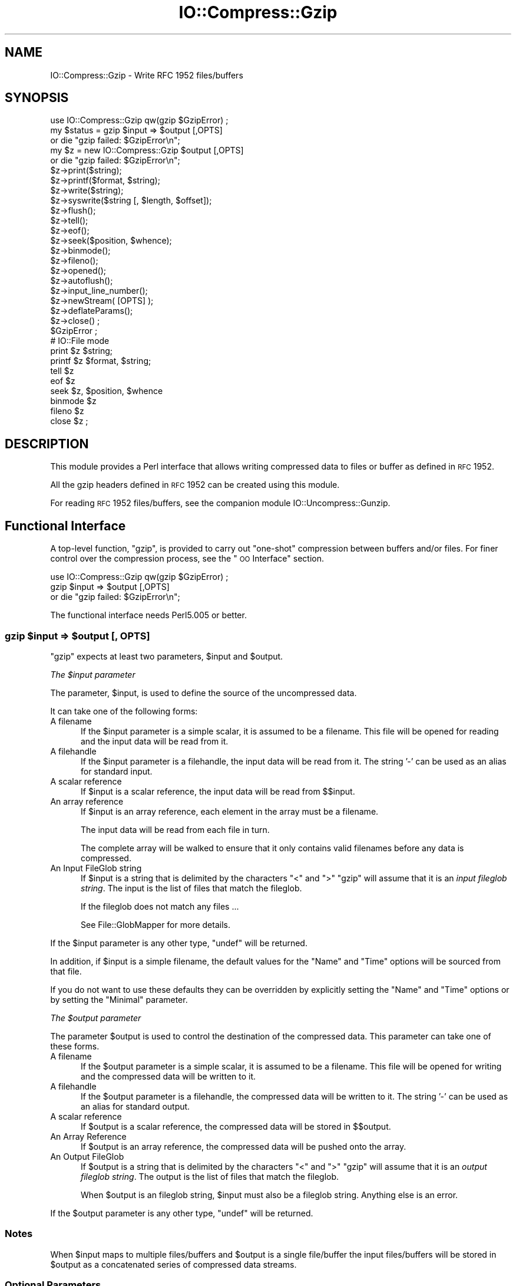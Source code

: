 .\" Automatically generated by Pod::Man 2.22 (Pod::Simple 3.07)
.\"
.\" Standard preamble:
.\" ========================================================================
.de Sp \" Vertical space (when we can't use .PP)
.if t .sp .5v
.if n .sp
..
.de Vb \" Begin verbatim text
.ft CW
.nf
.ne \\$1
..
.de Ve \" End verbatim text
.ft R
.fi
..
.\" Set up some character translations and predefined strings.  \*(-- will
.\" give an unbreakable dash, \*(PI will give pi, \*(L" will give a left
.\" double quote, and \*(R" will give a right double quote.  \*(C+ will
.\" give a nicer C++.  Capital omega is used to do unbreakable dashes and
.\" therefore won't be available.  \*(C` and \*(C' expand to `' in nroff,
.\" nothing in troff, for use with C<>.
.tr \(*W-
.ds C+ C\v'-.1v'\h'-1p'\s-2+\h'-1p'+\s0\v'.1v'\h'-1p'
.ie n \{\
.    ds -- \(*W-
.    ds PI pi
.    if (\n(.H=4u)&(1m=24u) .ds -- \(*W\h'-12u'\(*W\h'-12u'-\" diablo 10 pitch
.    if (\n(.H=4u)&(1m=20u) .ds -- \(*W\h'-12u'\(*W\h'-8u'-\"  diablo 12 pitch
.    ds L" ""
.    ds R" ""
.    ds C` ""
.    ds C' ""
'br\}
.el\{\
.    ds -- \|\(em\|
.    ds PI \(*p
.    ds L" ``
.    ds R" ''
'br\}
.\"
.\" Escape single quotes in literal strings from groff's Unicode transform.
.ie \n(.g .ds Aq \(aq
.el       .ds Aq '
.\"
.\" If the F register is turned on, we'll generate index entries on stderr for
.\" titles (.TH), headers (.SH), subsections (.SS), items (.Ip), and index
.\" entries marked with X<> in POD.  Of course, you'll have to process the
.\" output yourself in some meaningful fashion.
.ie \nF \{\
.    de IX
.    tm Index:\\$1\t\\n%\t"\\$2"
..
.    nr % 0
.    rr F
.\}
.el \{\
.    de IX
..
.\}
.\"
.\" Accent mark definitions (@(#)ms.acc 1.5 88/02/08 SMI; from UCB 4.2).
.\" Fear.  Run.  Save yourself.  No user-serviceable parts.
.    \" fudge factors for nroff and troff
.if n \{\
.    ds #H 0
.    ds #V .8m
.    ds #F .3m
.    ds #[ \f1
.    ds #] \fP
.\}
.if t \{\
.    ds #H ((1u-(\\\\n(.fu%2u))*.13m)
.    ds #V .6m
.    ds #F 0
.    ds #[ \&
.    ds #] \&
.\}
.    \" simple accents for nroff and troff
.if n \{\
.    ds ' \&
.    ds ` \&
.    ds ^ \&
.    ds , \&
.    ds ~ ~
.    ds /
.\}
.if t \{\
.    ds ' \\k:\h'-(\\n(.wu*8/10-\*(#H)'\'\h"|\\n:u"
.    ds ` \\k:\h'-(\\n(.wu*8/10-\*(#H)'\`\h'|\\n:u'
.    ds ^ \\k:\h'-(\\n(.wu*10/11-\*(#H)'^\h'|\\n:u'
.    ds , \\k:\h'-(\\n(.wu*8/10)',\h'|\\n:u'
.    ds ~ \\k:\h'-(\\n(.wu-\*(#H-.1m)'~\h'|\\n:u'
.    ds / \\k:\h'-(\\n(.wu*8/10-\*(#H)'\z\(sl\h'|\\n:u'
.\}
.    \" troff and (daisy-wheel) nroff accents
.ds : \\k:\h'-(\\n(.wu*8/10-\*(#H+.1m+\*(#F)'\v'-\*(#V'\z.\h'.2m+\*(#F'.\h'|\\n:u'\v'\*(#V'
.ds 8 \h'\*(#H'\(*b\h'-\*(#H'
.ds o \\k:\h'-(\\n(.wu+\w'\(de'u-\*(#H)/2u'\v'-.3n'\*(#[\z\(de\v'.3n'\h'|\\n:u'\*(#]
.ds d- \h'\*(#H'\(pd\h'-\w'~'u'\v'-.25m'\f2\(hy\fP\v'.25m'\h'-\*(#H'
.ds D- D\\k:\h'-\w'D'u'\v'-.11m'\z\(hy\v'.11m'\h'|\\n:u'
.ds th \*(#[\v'.3m'\s+1I\s-1\v'-.3m'\h'-(\w'I'u*2/3)'\s-1o\s+1\*(#]
.ds Th \*(#[\s+2I\s-2\h'-\w'I'u*3/5'\v'-.3m'o\v'.3m'\*(#]
.ds ae a\h'-(\w'a'u*4/10)'e
.ds Ae A\h'-(\w'A'u*4/10)'E
.    \" corrections for vroff
.if v .ds ~ \\k:\h'-(\\n(.wu*9/10-\*(#H)'\s-2\u~\d\s+2\h'|\\n:u'
.if v .ds ^ \\k:\h'-(\\n(.wu*10/11-\*(#H)'\v'-.4m'^\v'.4m'\h'|\\n:u'
.    \" for low resolution devices (crt and lpr)
.if \n(.H>23 .if \n(.V>19 \
\{\
.    ds : e
.    ds 8 ss
.    ds o a
.    ds d- d\h'-1'\(ga
.    ds D- D\h'-1'\(hy
.    ds th \o'bp'
.    ds Th \o'LP'
.    ds ae ae
.    ds Ae AE
.\}
.rm #[ #] #H #V #F C
.\" ========================================================================
.\"
.IX Title "IO::Compress::Gzip 3"
.TH IO::Compress::Gzip 3 "2009-06-10" "perl v5.10.1" "Perl Programmers Reference Guide"
.\" For nroff, turn off justification.  Always turn off hyphenation; it makes
.\" way too many mistakes in technical documents.
.if n .ad l
.nh
.SH "NAME"
IO::Compress::Gzip \- Write RFC 1952 files/buffers
.SH "SYNOPSIS"
.IX Header "SYNOPSIS"
.Vb 1
\&    use IO::Compress::Gzip qw(gzip $GzipError) ;
\&
\&    my $status = gzip $input => $output [,OPTS] 
\&        or die "gzip failed: $GzipError\en";
\&
\&    my $z = new IO::Compress::Gzip $output [,OPTS]
\&        or die "gzip failed: $GzipError\en";
\&
\&    $z\->print($string);
\&    $z\->printf($format, $string);
\&    $z\->write($string);
\&    $z\->syswrite($string [, $length, $offset]);
\&    $z\->flush();
\&    $z\->tell();
\&    $z\->eof();
\&    $z\->seek($position, $whence);
\&    $z\->binmode();
\&    $z\->fileno();
\&    $z\->opened();
\&    $z\->autoflush();
\&    $z\->input_line_number();
\&    $z\->newStream( [OPTS] );
\&    
\&    $z\->deflateParams();
\&    
\&    $z\->close() ;
\&
\&    $GzipError ;
\&
\&    # IO::File mode
\&
\&    print $z $string;
\&    printf $z $format, $string;
\&    tell $z
\&    eof $z
\&    seek $z, $position, $whence
\&    binmode $z
\&    fileno $z
\&    close $z ;
.Ve
.SH "DESCRIPTION"
.IX Header "DESCRIPTION"
This module provides a Perl interface that allows writing compressed
data to files or buffer as defined in \s-1RFC\s0 1952.
.PP
All the gzip headers defined in \s-1RFC\s0 1952 can be created using
this module.
.PP
For reading \s-1RFC\s0 1952 files/buffers, see the companion module 
IO::Uncompress::Gunzip.
.SH "Functional Interface"
.IX Header "Functional Interface"
A top-level function, \f(CW\*(C`gzip\*(C'\fR, is provided to carry out
\&\*(L"one-shot\*(R" compression between buffers and/or files. For finer
control over the compression process, see the \*(L"\s-1OO\s0 Interface\*(R"
section.
.PP
.Vb 1
\&    use IO::Compress::Gzip qw(gzip $GzipError) ;
\&
\&    gzip $input => $output [,OPTS] 
\&        or die "gzip failed: $GzipError\en";
.Ve
.PP
The functional interface needs Perl5.005 or better.
.ie n .SS "gzip $input => $output [, \s-1OPTS\s0]"
.el .SS "gzip \f(CW$input\fP => \f(CW$output\fP [, \s-1OPTS\s0]"
.IX Subsection "gzip $input => $output [, OPTS]"
\&\f(CW\*(C`gzip\*(C'\fR expects at least two parameters, \f(CW$input\fR and \f(CW$output\fR.
.PP
\fIThe \f(CI$input\fI parameter\fR
.IX Subsection "The $input parameter"
.PP
The parameter, \f(CW$input\fR, is used to define the source of
the uncompressed data.
.PP
It can take one of the following forms:
.IP "A filename" 5
.IX Item "A filename"
If the \f(CW$input\fR parameter is a simple scalar, it is assumed to be a
filename. This file will be opened for reading and the input data
will be read from it.
.IP "A filehandle" 5
.IX Item "A filehandle"
If the \f(CW$input\fR parameter is a filehandle, the input data will be
read from it.
The string '\-' can be used as an alias for standard input.
.IP "A scalar reference" 5
.IX Item "A scalar reference"
If \f(CW$input\fR is a scalar reference, the input data will be read
from \f(CW$$input\fR.
.IP "An array reference" 5
.IX Item "An array reference"
If \f(CW$input\fR is an array reference, each element in the array must be a
filename.
.Sp
The input data will be read from each file in turn.
.Sp
The complete array will be walked to ensure that it only
contains valid filenames before any data is compressed.
.IP "An Input FileGlob string" 5
.IX Item "An Input FileGlob string"
If \f(CW$input\fR is a string that is delimited by the characters \*(L"<\*(R" and \*(L">\*(R"
\&\f(CW\*(C`gzip\*(C'\fR will assume that it is an \fIinput fileglob string\fR. The
input is the list of files that match the fileglob.
.Sp
If the fileglob does not match any files ...
.Sp
See File::GlobMapper for more details.
.PP
If the \f(CW$input\fR parameter is any other type, \f(CW\*(C`undef\*(C'\fR will be returned.
.PP
In addition, if \f(CW$input\fR is a simple filename, the default values for
the \f(CW\*(C`Name\*(C'\fR and \f(CW\*(C`Time\*(C'\fR options will be sourced from that file.
.PP
If you do not want to use these defaults they can be overridden by
explicitly setting the \f(CW\*(C`Name\*(C'\fR and \f(CW\*(C`Time\*(C'\fR options or by setting the
\&\f(CW\*(C`Minimal\*(C'\fR parameter.
.PP
\fIThe \f(CI$output\fI parameter\fR
.IX Subsection "The $output parameter"
.PP
The parameter \f(CW$output\fR is used to control the destination of the
compressed data. This parameter can take one of these forms.
.IP "A filename" 5
.IX Item "A filename"
If the \f(CW$output\fR parameter is a simple scalar, it is assumed to be a
filename.  This file will be opened for writing and the compressed
data will be written to it.
.IP "A filehandle" 5
.IX Item "A filehandle"
If the \f(CW$output\fR parameter is a filehandle, the compressed data
will be written to it.
The string '\-' can be used as an alias for standard output.
.IP "A scalar reference" 5
.IX Item "A scalar reference"
If \f(CW$output\fR is a scalar reference, the compressed data will be
stored in \f(CW$$output\fR.
.IP "An Array Reference" 5
.IX Item "An Array Reference"
If \f(CW$output\fR is an array reference, the compressed data will be
pushed onto the array.
.IP "An Output FileGlob" 5
.IX Item "An Output FileGlob"
If \f(CW$output\fR is a string that is delimited by the characters \*(L"<\*(R" and \*(L">\*(R"
\&\f(CW\*(C`gzip\*(C'\fR will assume that it is an \fIoutput fileglob string\fR. The
output is the list of files that match the fileglob.
.Sp
When \f(CW$output\fR is an fileglob string, \f(CW$input\fR must also be a fileglob
string. Anything else is an error.
.PP
If the \f(CW$output\fR parameter is any other type, \f(CW\*(C`undef\*(C'\fR will be returned.
.SS "Notes"
.IX Subsection "Notes"
When \f(CW$input\fR maps to multiple files/buffers and \f(CW$output\fR is a single
file/buffer the input files/buffers will be stored
in \f(CW$output\fR as a concatenated series of compressed data streams.
.SS "Optional Parameters"
.IX Subsection "Optional Parameters"
Unless specified below, the optional parameters for \f(CW\*(C`gzip\*(C'\fR,
\&\f(CW\*(C`OPTS\*(C'\fR, are the same as those used with the \s-1OO\s0 interface defined in the
\&\*(L"Constructor Options\*(R" section below.
.ie n .IP """AutoClose => 0|1""" 5
.el .IP "\f(CWAutoClose => 0|1\fR" 5
.IX Item "AutoClose => 0|1"
This option applies to any input or output data streams to 
\&\f(CW\*(C`gzip\*(C'\fR that are filehandles.
.Sp
If \f(CW\*(C`AutoClose\*(C'\fR is specified, and the value is true, it will result in all
input and/or output filehandles being closed once \f(CW\*(C`gzip\*(C'\fR has
completed.
.Sp
This parameter defaults to 0.
.ie n .IP """BinModeIn => 0|1""" 5
.el .IP "\f(CWBinModeIn => 0|1\fR" 5
.IX Item "BinModeIn => 0|1"
When reading from a file or filehandle, set \f(CW\*(C`binmode\*(C'\fR before reading.
.Sp
Defaults to 0.
.ie n .IP """Append => 0|1""" 5
.el .IP "\f(CWAppend => 0|1\fR" 5
.IX Item "Append => 0|1"
\&\s-1TODO\s0
.SS "Examples"
.IX Subsection "Examples"
To read the contents of the file \f(CW\*(C`file1.txt\*(C'\fR and write the compressed
data to the file \f(CW\*(C`file1.txt.gz\*(C'\fR.
.PP
.Vb 3
\&    use strict ;
\&    use warnings ;
\&    use IO::Compress::Gzip qw(gzip $GzipError) ;
\&
\&    my $input = "file1.txt";
\&    gzip $input => "$input.gz"
\&        or die "gzip failed: $GzipError\en";
.Ve
.PP
To read from an existing Perl filehandle, \f(CW$input\fR, and write the
compressed data to a buffer, \f(CW$buffer\fR.
.PP
.Vb 4
\&    use strict ;
\&    use warnings ;
\&    use IO::Compress::Gzip qw(gzip $GzipError) ;
\&    use IO::File ;
\&
\&    my $input = new IO::File "<file1.txt"
\&        or die "Cannot open \*(Aqfile1.txt\*(Aq: $!\en" ;
\&    my $buffer ;
\&    gzip $input => \e$buffer 
\&        or die "gzip failed: $GzipError\en";
.Ve
.PP
To compress all files in the directory \*(L"/my/home\*(R" that match \*(L"*.txt\*(R"
and store the compressed data in the same directory
.PP
.Vb 3
\&    use strict ;
\&    use warnings ;
\&    use IO::Compress::Gzip qw(gzip $GzipError) ;
\&
\&    gzip \*(Aq</my/home/*.txt>\*(Aq => \*(Aq<*.gz>\*(Aq
\&        or die "gzip failed: $GzipError\en";
.Ve
.PP
and if you want to compress each file one at a time, this will do the trick
.PP
.Vb 3
\&    use strict ;
\&    use warnings ;
\&    use IO::Compress::Gzip qw(gzip $GzipError) ;
\&
\&    for my $input ( glob "/my/home/*.txt" )
\&    {
\&        my $output = "$input.gz" ;
\&        gzip $input => $output 
\&            or die "Error compressing \*(Aq$input\*(Aq: $GzipError\en";
\&    }
.Ve
.SH "OO Interface"
.IX Header "OO Interface"
.SS "Constructor"
.IX Subsection "Constructor"
The format of the constructor for \f(CW\*(C`IO::Compress::Gzip\*(C'\fR is shown below
.PP
.Vb 2
\&    my $z = new IO::Compress::Gzip $output [,OPTS]
\&        or die "IO::Compress::Gzip failed: $GzipError\en";
.Ve
.PP
It returns an \f(CW\*(C`IO::Compress::Gzip\*(C'\fR object on success and undef on failure. 
The variable \f(CW$GzipError\fR will contain an error message on failure.
.PP
If you are running Perl 5.005 or better the object, \f(CW$z\fR, returned from 
IO::Compress::Gzip can be used exactly like an IO::File filehandle. 
This means that all normal output file operations can be carried out 
with \f(CW$z\fR. 
For example, to write to a compressed file/buffer you can use either of 
these forms
.PP
.Vb 2
\&    $z\->print("hello world\en");
\&    print $z "hello world\en";
.Ve
.PP
The mandatory parameter \f(CW$output\fR is used to control the destination
of the compressed data. This parameter can take one of these forms.
.IP "A filename" 5
.IX Item "A filename"
If the \f(CW$output\fR parameter is a simple scalar, it is assumed to be a
filename. This file will be opened for writing and the compressed data
will be written to it.
.IP "A filehandle" 5
.IX Item "A filehandle"
If the \f(CW$output\fR parameter is a filehandle, the compressed data will be
written to it.
The string '\-' can be used as an alias for standard output.
.IP "A scalar reference" 5
.IX Item "A scalar reference"
If \f(CW$output\fR is a scalar reference, the compressed data will be stored
in \f(CW$$output\fR.
.PP
If the \f(CW$output\fR parameter is any other type, \f(CW\*(C`IO::Compress::Gzip\*(C'\fR::new will
return undef.
.SS "Constructor Options"
.IX Subsection "Constructor Options"
\&\f(CW\*(C`OPTS\*(C'\fR is any combination of the following options:
.ie n .IP """AutoClose => 0|1""" 5
.el .IP "\f(CWAutoClose => 0|1\fR" 5
.IX Item "AutoClose => 0|1"
This option is only valid when the \f(CW$output\fR parameter is a filehandle. If
specified, and the value is true, it will result in the \f(CW$output\fR being
closed once either the \f(CW\*(C`close\*(C'\fR method is called or the \f(CW\*(C`IO::Compress::Gzip\*(C'\fR
object is destroyed.
.Sp
This parameter defaults to 0.
.ie n .IP """Append => 0|1""" 5
.el .IP "\f(CWAppend => 0|1\fR" 5
.IX Item "Append => 0|1"
Opens \f(CW$output\fR in append mode.
.Sp
The behaviour of this option is dependent on the type of \f(CW$output\fR.
.RS 5
.IP "\(bu" 5
A Buffer
.Sp
If \f(CW$output\fR is a buffer and \f(CW\*(C`Append\*(C'\fR is enabled, all compressed data
will be append to the end if \f(CW$output\fR. Otherwise \f(CW$output\fR will be
cleared before any data is written to it.
.IP "\(bu" 5
A Filename
.Sp
If \f(CW$output\fR is a filename and \f(CW\*(C`Append\*(C'\fR is enabled, the file will be
opened in append mode. Otherwise the contents of the file, if any, will be
truncated before any compressed data is written to it.
.IP "\(bu" 5
A Filehandle
.Sp
If \f(CW$output\fR is a filehandle, the file pointer will be positioned to the
end of the file via a call to \f(CW\*(C`seek\*(C'\fR before any compressed data is written
to it.  Otherwise the file pointer will not be moved.
.RE
.RS 5
.Sp
This parameter defaults to 0.
.RE
.ie n .IP """Merge => 0|1""" 5
.el .IP "\f(CWMerge => 0|1\fR" 5
.IX Item "Merge => 0|1"
This option is used to compress input data and append it to an existing
compressed data stream in \f(CW$output\fR. The end result is a single compressed
data stream stored in \f(CW$output\fR.
.Sp
It is a fatal error to attempt to use this option when \f(CW$output\fR is not an
\&\s-1RFC\s0 1952 data stream.
.Sp
There are a number of other limitations with the \f(CW\*(C`Merge\*(C'\fR option:
.RS 5
.IP "1." 5
This module needs to have been built with zlib 1.2.1 or better to work. A
fatal error will be thrown if \f(CW\*(C`Merge\*(C'\fR is used with an older version of
zlib.
.IP "2." 5
If \f(CW$output\fR is a file or a filehandle, it must be seekable.
.RE
.RS 5
.Sp
This parameter defaults to 0.
.RE
.IP "\-Level" 5
.IX Item "-Level"
Defines the compression level used by zlib. The value should either be
a number between 0 and 9 (0 means no compression and 9 is maximum
compression), or one of the symbolic constants defined below.
.Sp
.Vb 4
\&   Z_NO_COMPRESSION
\&   Z_BEST_SPEED
\&   Z_BEST_COMPRESSION
\&   Z_DEFAULT_COMPRESSION
.Ve
.Sp
The default is Z_DEFAULT_COMPRESSION.
.Sp
Note, these constants are not imported by \f(CW\*(C`IO::Compress::Gzip\*(C'\fR by default.
.Sp
.Vb 3
\&    use IO::Compress::Gzip qw(:strategy);
\&    use IO::Compress::Gzip qw(:constants);
\&    use IO::Compress::Gzip qw(:all);
.Ve
.IP "\-Strategy" 5
.IX Item "-Strategy"
Defines the strategy used to tune the compression. Use one of the symbolic
constants defined below.
.Sp
.Vb 5
\&   Z_FILTERED
\&   Z_HUFFMAN_ONLY
\&   Z_RLE
\&   Z_FIXED
\&   Z_DEFAULT_STRATEGY
.Ve
.Sp
The default is Z_DEFAULT_STRATEGY.
.ie n .IP """Minimal => 0|1""" 5
.el .IP "\f(CWMinimal => 0|1\fR" 5
.IX Item "Minimal => 0|1"
If specified, this option will force the creation of the smallest possible
compliant gzip header (which is exactly 10 bytes long) as defined in
\&\s-1RFC\s0 1952.
.Sp
See the section titled \*(L"Compliance\*(R" in \s-1RFC\s0 1952 for a definition 
of the values used for the fields in the gzip header.
.Sp
All other parameters that control the content of the gzip header will
be ignored if this parameter is set to 1.
.Sp
This parameter defaults to 0.
.ie n .IP """Comment => $comment""" 5
.el .IP "\f(CWComment => $comment\fR" 5
.IX Item "Comment => $comment"
Stores the contents of \f(CW$comment\fR in the \s-1COMMENT\s0 field in
the gzip header.
By default, no comment field is written to the gzip file.
.Sp
If the \f(CW\*(C`\-Strict\*(C'\fR option is enabled, the comment can only consist of \s-1ISO\s0
8859\-1 characters plus line feed.
.Sp
If the \f(CW\*(C`\-Strict\*(C'\fR option is disabled, the comment field can contain any
character except \s-1NULL\s0. If any null characters are present, the field
will be truncated at the first \s-1NULL\s0.
.ie n .IP """Name => $string""" 5
.el .IP "\f(CWName => $string\fR" 5
.IX Item "Name => $string"
Stores the contents of \f(CW$string\fR in the gzip \s-1NAME\s0 header field. If
\&\f(CW\*(C`Name\*(C'\fR is not specified, no gzip \s-1NAME\s0 field will be created.
.Sp
If the \f(CW\*(C`\-Strict\*(C'\fR option is enabled, \f(CW$string\fR can only consist of \s-1ISO\s0
8859\-1 characters.
.Sp
If \f(CW\*(C`\-Strict\*(C'\fR is disabled, then \f(CW$string\fR can contain any character
except \s-1NULL\s0. If any null characters are present, the field will be
truncated at the first \s-1NULL\s0.
.ie n .IP """Time => $number""" 5
.el .IP "\f(CWTime => $number\fR" 5
.IX Item "Time => $number"
Sets the \s-1MTIME\s0 field in the gzip header to \f(CW$number\fR.
.Sp
This field defaults to the time the \f(CW\*(C`IO::Compress::Gzip\*(C'\fR object was created
if this option is not specified.
.ie n .IP """TextFlag => 0|1""" 5
.el .IP "\f(CWTextFlag => 0|1\fR" 5
.IX Item "TextFlag => 0|1"
This parameter controls the setting of the \s-1FLG\s0.FTEXT bit in the gzip
header. It is used to signal that the data stored in the gzip file/buffer
is probably text.
.Sp
The default is 0.
.ie n .IP """HeaderCRC => 0|1""" 5
.el .IP "\f(CWHeaderCRC => 0|1\fR" 5
.IX Item "HeaderCRC => 0|1"
When true this parameter will set the \s-1FLG\s0.FHCRC bit to 1 in the gzip header
and set the \s-1CRC16\s0 header field to the \s-1CRC\s0 of the complete gzip header
except the \s-1CRC16\s0 field itself.
.Sp
\&\fBNote\fR that gzip files created with the \f(CW\*(C`HeaderCRC\*(C'\fR flag set to 1 cannot
be read by most, if not all, of the the standard gunzip utilities, most
notably gzip version 1.2.4. You should therefore avoid using this option if
you want to maximize the portability of your gzip files.
.Sp
This parameter defaults to 0.
.ie n .IP """OS_Code => $value""" 5
.el .IP "\f(CWOS_Code => $value\fR" 5
.IX Item "OS_Code => $value"
Stores \f(CW$value\fR in the gzip \s-1OS\s0 header field. A number between 0 and 255 is
valid.
.Sp
If not specified, this parameter defaults to the \s-1OS\s0 code of the Operating
System this module was built on. The value 3 is used as a catch-all for all
Unix variants and unknown Operating Systems.
.ie n .IP """ExtraField => $data""" 5
.el .IP "\f(CWExtraField => $data\fR" 5
.IX Item "ExtraField => $data"
This parameter allows additional metadata to be stored in the ExtraField in
the gzip header. An \s-1RFC\s0 1952 compliant ExtraField consists of zero or more
subfields. Each subfield consists of a two byte header followed by the
subfield data.
.Sp
The list of subfields can be supplied in any of the following formats
.Sp
.Vb 12
\&    \-ExtraField => [$id1, $data1,
\&                    $id2, $data2,
\&                     ...
\&                   ]
\&    \-ExtraField => [ [$id1 => $data1],
\&                     [$id2 => $data2],
\&                     ...
\&                   ]
\&    \-ExtraField => { $id1 => $data1,
\&                     $id2 => $data2,
\&                     ...
\&                   }
.Ve
.Sp
Where \f(CW$id1\fR, \f(CW$id2\fR are two byte subfield \s-1ID\s0's. The second byte of
the \s-1ID\s0 cannot be 0, unless the \f(CW\*(C`Strict\*(C'\fR option has been disabled.
.Sp
If you use the hash syntax, you have no control over the order in which
the ExtraSubFields are stored, plus you cannot have SubFields with
duplicate \s-1ID\s0.
.Sp
Alternatively the list of subfields can by supplied as a scalar, thus
.Sp
.Vb 1
\&    \-ExtraField => $rawdata
.Ve
.Sp
If you use the raw format, and the \f(CW\*(C`Strict\*(C'\fR option is enabled,
\&\f(CW\*(C`IO::Compress::Gzip\*(C'\fR will check that \f(CW$rawdata\fR consists of zero or more
conformant sub-fields. When \f(CW\*(C`Strict\*(C'\fR is disabled, \f(CW$rawdata\fR can
consist of any arbitrary byte stream.
.Sp
The maximum size of the Extra Field 65535 bytes.
.ie n .IP """ExtraFlags => $value""" 5
.el .IP "\f(CWExtraFlags => $value\fR" 5
.IX Item "ExtraFlags => $value"
Sets the \s-1XFL\s0 byte in the gzip header to \f(CW$value\fR.
.Sp
If this option is not present, the value stored in \s-1XFL\s0 field will be
determined by the setting of the \f(CW\*(C`Level\*(C'\fR option.
.Sp
If \f(CW\*(C`Level => Z_BEST_SPEED\*(C'\fR has been specified then \s-1XFL\s0 is set to 2.
If \f(CW\*(C`Level => Z_BEST_COMPRESSION\*(C'\fR has been specified then \s-1XFL\s0 is set to 4.
Otherwise \s-1XFL\s0 is set to 0.
.ie n .IP """Strict => 0|1""" 5
.el .IP "\f(CWStrict => 0|1\fR" 5
.IX Item "Strict => 0|1"
\&\f(CW\*(C`Strict\*(C'\fR will optionally police the values supplied with other options
to ensure they are compliant with \s-1RFC1952\s0.
.Sp
This option is enabled by default.
.Sp
If \f(CW\*(C`Strict\*(C'\fR is enabled the following behaviour will be policed:
.RS 5
.IP "\(bu" 5
The value supplied with the \f(CW\*(C`Name\*(C'\fR option can only contain \s-1ISO\s0 8859\-1
characters.
.IP "\(bu" 5
The value supplied with the \f(CW\*(C`Comment\*(C'\fR option can only contain \s-1ISO\s0 8859\-1
characters plus line-feed.
.IP "\(bu" 5
The values supplied with the \f(CW\*(C`\-Name\*(C'\fR and \f(CW\*(C`\-Comment\*(C'\fR options cannot
contain multiple embedded nulls.
.IP "\(bu" 5
If an \f(CW\*(C`ExtraField\*(C'\fR option is specified and it is a simple scalar,
it must conform to the sub-field structure as defined in \s-1RFC\s0 1952.
.IP "\(bu" 5
If an \f(CW\*(C`ExtraField\*(C'\fR option is specified the second byte of the \s-1ID\s0 will be
checked in each subfield to ensure that it does not contain the reserved
value 0x00.
.RE
.RS 5
.Sp
When \f(CW\*(C`Strict\*(C'\fR is disabled the following behaviour will be policed:
.IP "\(bu" 5
The value supplied with \f(CW\*(C`\-Name\*(C'\fR option can contain
any character except \s-1NULL\s0.
.IP "\(bu" 5
The value supplied with \f(CW\*(C`\-Comment\*(C'\fR option can contain any character
except \s-1NULL\s0.
.IP "\(bu" 5
The values supplied with the \f(CW\*(C`\-Name\*(C'\fR and \f(CW\*(C`\-Comment\*(C'\fR options can contain
multiple embedded nulls. The string written to the gzip header will
consist of the characters up to, but not including, the first embedded
\&\s-1NULL\s0.
.IP "\(bu" 5
If an \f(CW\*(C`ExtraField\*(C'\fR option is specified and it is a simple scalar, the
structure will not be checked. The only error is if the length is too big.
.IP "\(bu" 5
The \s-1ID\s0 header in an \f(CW\*(C`ExtraField\*(C'\fR sub-field can consist of any two bytes.
.RE
.RS 5
.RE
.SS "Examples"
.IX Subsection "Examples"
\&\s-1TODO\s0
.SH "Methods"
.IX Header "Methods"
.SS "print"
.IX Subsection "print"
Usage is
.PP
.Vb 2
\&    $z\->print($data)
\&    print $z $data
.Ve
.PP
Compresses and outputs the contents of the \f(CW$data\fR parameter. This
has the same behaviour as the \f(CW\*(C`print\*(C'\fR built-in.
.PP
Returns true if successful.
.SS "printf"
.IX Subsection "printf"
Usage is
.PP
.Vb 2
\&    $z\->printf($format, $data)
\&    printf $z $format, $data
.Ve
.PP
Compresses and outputs the contents of the \f(CW$data\fR parameter.
.PP
Returns true if successful.
.SS "syswrite"
.IX Subsection "syswrite"
Usage is
.PP
.Vb 3
\&    $z\->syswrite $data
\&    $z\->syswrite $data, $length
\&    $z\->syswrite $data, $length, $offset
.Ve
.PP
Compresses and outputs the contents of the \f(CW$data\fR parameter.
.PP
Returns the number of uncompressed bytes written, or \f(CW\*(C`undef\*(C'\fR if
unsuccessful.
.SS "write"
.IX Subsection "write"
Usage is
.PP
.Vb 3
\&    $z\->write $data
\&    $z\->write $data, $length
\&    $z\->write $data, $length, $offset
.Ve
.PP
Compresses and outputs the contents of the \f(CW$data\fR parameter.
.PP
Returns the number of uncompressed bytes written, or \f(CW\*(C`undef\*(C'\fR if
unsuccessful.
.SS "flush"
.IX Subsection "flush"
Usage is
.PP
.Vb 2
\&    $z\->flush;
\&    $z\->flush($flush_type);
.Ve
.PP
Flushes any pending compressed data to the output file/buffer.
.PP
This method takes an optional parameter, \f(CW$flush_type\fR, that controls
how the flushing will be carried out. By default the \f(CW$flush_type\fR
used is \f(CW\*(C`Z_FINISH\*(C'\fR. Other valid values for \f(CW$flush_type\fR are
\&\f(CW\*(C`Z_NO_FLUSH\*(C'\fR, \f(CW\*(C`Z_SYNC_FLUSH\*(C'\fR, \f(CW\*(C`Z_FULL_FLUSH\*(C'\fR and \f(CW\*(C`Z_BLOCK\*(C'\fR. It is
strongly recommended that you only set the \f(CW\*(C`flush_type\*(C'\fR parameter if
you fully understand the implications of what it does \- overuse of \f(CW\*(C`flush\*(C'\fR
can seriously degrade the level of compression achieved. See the \f(CW\*(C`zlib\*(C'\fR
documentation for details.
.PP
Returns true on success.
.SS "tell"
.IX Subsection "tell"
Usage is
.PP
.Vb 2
\&    $z\->tell()
\&    tell $z
.Ve
.PP
Returns the uncompressed file offset.
.SS "eof"
.IX Subsection "eof"
Usage is
.PP
.Vb 2
\&    $z\->eof();
\&    eof($z);
.Ve
.PP
Returns true if the \f(CW\*(C`close\*(C'\fR method has been called.
.SS "seek"
.IX Subsection "seek"
.Vb 2
\&    $z\->seek($position, $whence);
\&    seek($z, $position, $whence);
.Ve
.PP
Provides a sub-set of the \f(CW\*(C`seek\*(C'\fR functionality, with the restriction
that it is only legal to seek forward in the output file/buffer.
It is a fatal error to attempt to seek backward.
.PP
Empty parts of the file/buffer will have \s-1NULL\s0 (0x00) bytes written to them.
.PP
The \f(CW$whence\fR parameter takes one the usual values, namely \s-1SEEK_SET\s0,
\&\s-1SEEK_CUR\s0 or \s-1SEEK_END\s0.
.PP
Returns 1 on success, 0 on failure.
.SS "binmode"
.IX Subsection "binmode"
Usage is
.PP
.Vb 2
\&    $z\->binmode
\&    binmode $z ;
.Ve
.PP
This is a noop provided for completeness.
.SS "opened"
.IX Subsection "opened"
.Vb 1
\&    $z\->opened()
.Ve
.PP
Returns true if the object currently refers to a opened file/buffer.
.SS "autoflush"
.IX Subsection "autoflush"
.Vb 2
\&    my $prev = $z\->autoflush()
\&    my $prev = $z\->autoflush(EXPR)
.Ve
.PP
If the \f(CW$z\fR object is associated with a file or a filehandle, this method
returns the current autoflush setting for the underlying filehandle. If
\&\f(CW\*(C`EXPR\*(C'\fR is present, and is non-zero, it will enable flushing after every
write/print operation.
.PP
If \f(CW$z\fR is associated with a buffer, this method has no effect and always
returns \f(CW\*(C`undef\*(C'\fR.
.PP
\&\fBNote\fR that the special variable \f(CW$|\fR \fBcannot\fR be used to set or
retrieve the autoflush setting.
.SS "input_line_number"
.IX Subsection "input_line_number"
.Vb 2
\&    $z\->input_line_number()
\&    $z\->input_line_number(EXPR)
.Ve
.PP
This method always returns \f(CW\*(C`undef\*(C'\fR when compressing.
.SS "fileno"
.IX Subsection "fileno"
.Vb 2
\&    $z\->fileno()
\&    fileno($z)
.Ve
.PP
If the \f(CW$z\fR object is associated with a file or a filehandle, \f(CW\*(C`fileno\*(C'\fR
will return the underlying file descriptor. Once the \f(CW\*(C`close\*(C'\fR method is
called \f(CW\*(C`fileno\*(C'\fR will return \f(CW\*(C`undef\*(C'\fR.
.PP
If the \f(CW$z\fR object is is associated with a buffer, this method will return
\&\f(CW\*(C`undef\*(C'\fR.
.SS "close"
.IX Subsection "close"
.Vb 2
\&    $z\->close() ;
\&    close $z ;
.Ve
.PP
Flushes any pending compressed data and then closes the output file/buffer.
.PP
For most versions of Perl this method will be automatically invoked if
the IO::Compress::Gzip object is destroyed (either explicitly or by the
variable with the reference to the object going out of scope). The
exceptions are Perl versions 5.005 through 5.00504 and 5.8.0. In
these cases, the \f(CW\*(C`close\*(C'\fR method will be called automatically, but
not until global destruction of all live objects when the program is
terminating.
.PP
Therefore, if you want your scripts to be able to run on all versions
of Perl, you should call \f(CW\*(C`close\*(C'\fR explicitly and not rely on automatic
closing.
.PP
Returns true on success, otherwise 0.
.PP
If the \f(CW\*(C`AutoClose\*(C'\fR option has been enabled when the IO::Compress::Gzip
object was created, and the object is associated with a file, the
underlying file will also be closed.
.SS "newStream([\s-1OPTS\s0])"
.IX Subsection "newStream([OPTS])"
Usage is
.PP
.Vb 1
\&    $z\->newStream( [OPTS] )
.Ve
.PP
Closes the current compressed data stream and starts a new one.
.PP
\&\s-1OPTS\s0 consists of any of the the options that are available when creating
the \f(CW$z\fR object.
.PP
See the \*(L"Constructor Options\*(R" section for more details.
.SS "deflateParams"
.IX Subsection "deflateParams"
Usage is
.PP
.Vb 1
\&    $z\->deflateParams
.Ve
.PP
\&\s-1TODO\s0
.SH "Importing"
.IX Header "Importing"
A number of symbolic constants are required by some methods in 
\&\f(CW\*(C`IO::Compress::Gzip\*(C'\fR. None are imported by default.
.IP ":all" 5
.IX Item ":all"
Imports \f(CW\*(C`gzip\*(C'\fR, \f(CW$GzipError\fR and all symbolic
constants that can be used by \f(CW\*(C`IO::Compress::Gzip\*(C'\fR. Same as doing this
.Sp
.Vb 1
\&    use IO::Compress::Gzip qw(gzip $GzipError :constants) ;
.Ve
.IP ":constants" 5
.IX Item ":constants"
Import all symbolic constants. Same as doing this
.Sp
.Vb 1
\&    use IO::Compress::Gzip qw(:flush :level :strategy) ;
.Ve
.IP ":flush" 5
.IX Item ":flush"
These symbolic constants are used by the \f(CW\*(C`flush\*(C'\fR method.
.Sp
.Vb 6
\&    Z_NO_FLUSH
\&    Z_PARTIAL_FLUSH
\&    Z_SYNC_FLUSH
\&    Z_FULL_FLUSH
\&    Z_FINISH
\&    Z_BLOCK
.Ve
.IP ":level" 5
.IX Item ":level"
These symbolic constants are used by the \f(CW\*(C`Level\*(C'\fR option in the constructor.
.Sp
.Vb 4
\&    Z_NO_COMPRESSION
\&    Z_BEST_SPEED
\&    Z_BEST_COMPRESSION
\&    Z_DEFAULT_COMPRESSION
.Ve
.IP ":strategy" 5
.IX Item ":strategy"
These symbolic constants are used by the \f(CW\*(C`Strategy\*(C'\fR option in the constructor.
.Sp
.Vb 5
\&    Z_FILTERED
\&    Z_HUFFMAN_ONLY
\&    Z_RLE
\&    Z_FIXED
\&    Z_DEFAULT_STRATEGY
.Ve
.SH "EXAMPLES"
.IX Header "EXAMPLES"
.SS "Apache::GZip Revisited"
.IX Subsection "Apache::GZip Revisited"
See IO::Compress::FAQ
.SS "Working with Net::FTP"
.IX Subsection "Working with Net::FTP"
See IO::Compress::FAQ
.SH "SEE ALSO"
.IX Header "SEE ALSO"
Compress::Zlib, IO::Uncompress::Gunzip, IO::Compress::Deflate, IO::Uncompress::Inflate, IO::Compress::RawDeflate, IO::Uncompress::RawInflate, IO::Compress::Bzip2, IO::Uncompress::Bunzip2, IO::Compress::Lzop, IO::Uncompress::UnLzop, IO::Compress::Lzf, IO::Uncompress::UnLzf, IO::Uncompress::AnyInflate, IO::Uncompress::AnyUncompress
.PP
Compress::Zlib::FAQ
.PP
File::GlobMapper, Archive::Zip,
Archive::Tar,
IO::Zlib
.PP
For \s-1RFC\s0 1950, 1951 and 1952 see 
\&\fIhttp://www.faqs.org/rfcs/rfc1950.html\fR,
\&\fIhttp://www.faqs.org/rfcs/rfc1951.html\fR and
\&\fIhttp://www.faqs.org/rfcs/rfc1952.html\fR
.PP
The \fIzlib\fR compression library was written by Jean-loup Gailly
\&\fIgzip@prep.ai.mit.edu\fR and Mark Adler \fImadler@alumni.caltech.edu\fR.
.PP
The primary site for the \fIzlib\fR compression library is
\&\fIhttp://www.zlib.org\fR.
.PP
The primary site for gzip is \fIhttp://www.gzip.org\fR.
.SH "AUTHOR"
.IX Header "AUTHOR"
This module was written by Paul Marquess, \fIpmqs@cpan.org\fR.
.SH "MODIFICATION HISTORY"
.IX Header "MODIFICATION HISTORY"
See the Changes file.
.SH "COPYRIGHT AND LICENSE"
.IX Header "COPYRIGHT AND LICENSE"
Copyright (c) 2005\-2009 Paul Marquess. All rights reserved.
.PP
This program is free software; you can redistribute it and/or
modify it under the same terms as Perl itself.

